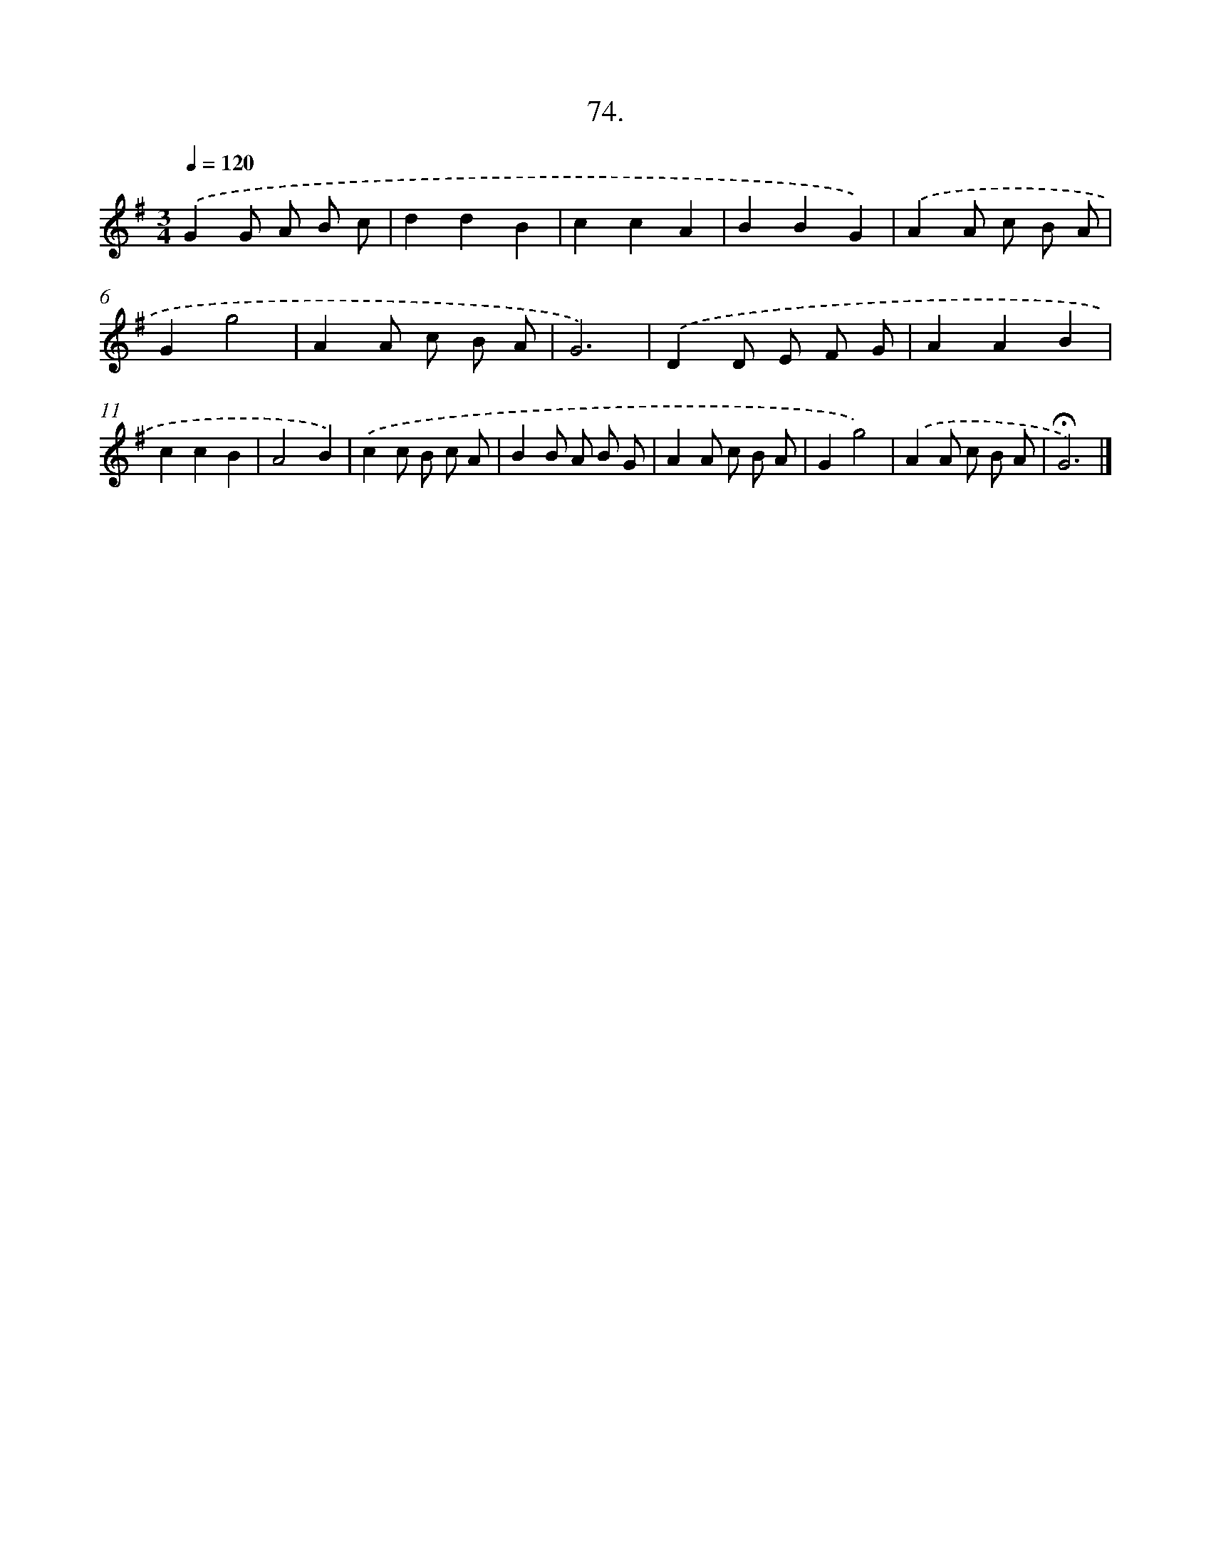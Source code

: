 X: 14343
T: 74.
%%abc-version 2.0
%%abcx-abcm2ps-target-version 5.9.1 (29 Sep 2008)
%%abc-creator hum2abc beta
%%abcx-conversion-date 2018/11/01 14:37:43
%%humdrum-veritas 3955154460
%%humdrum-veritas-data 3975838194
%%continueall 1
%%barnumbers 0
L: 1/8
M: 3/4
Q: 1/4=120
K: G clef=treble
.('G2G A B c |
d2d2B2 |
c2c2A2 |
B2B2G2) |
.('A2A c B A |
G2g4 |
A2A c B A |
G6) |
.('D2D E F G |
A2A2B2 |
c2c2B2 |
A4B2) |
.('c2c B c A |
B2B A B G |
A2A c B A |
G2g4) |
.('A2A c B A |
!fermata!G6) |]
